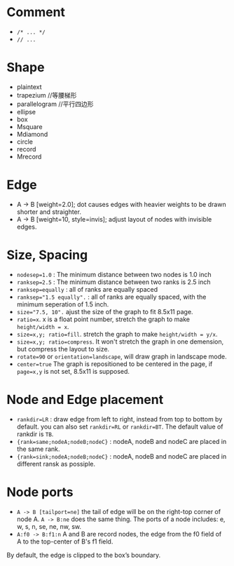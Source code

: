 

* Comment
- ~/* ... */~
- ~// ...~

* Shape
- plaintext
- trapezium //等腰梯形
- parallelogram //平行四边形
- ellipse
- box
- Msquare
- Mdiamond
- circle
- record
- Mrecord
* Edge
- A -> B [weight=2.0]; dot causes edges with heavier weights to be drawn
  shorter and straighter.
- A -> B [weight=10, style=invis]; adjust layout of nodes with invisible edges.

* Size, Spacing
- ~nodesep=1.0~ : The minimum distance between two nodes is 1.0 inch
- ~ranksep=2.5~ : The minimum distance between two ranks is 2.5 inch
- ~ranksep=equally~ : all of ranks are equally spaced
- ~ranksep="1.5 equally".~ : all of ranks are equally spaced, with the minimum seperation of 1.5 inch.
- ~size="7.5, 10".~ ajust the size of the graph to fit 8.5x11 page.
- ~ratio=x~. x is a float point number, stretch the graph to make ~height/width = x~.
- ~size=x,y; ratio=fill~. stretch the graph to make ~height/width = y/x~.
- ~size=x,y; ratio=compress~. It won't stretch the graph in one demension, but compress the layout to size.
- ~rotate=90~ or ~orientation=landscape~, will draw graph in landscape mode.
- ~center=true~ The graph is repositioned to be centered in the page, if ~page=x,y~ is not set, 8.5x11 is supposed.

* Node and Edge placement
- ~rankdir=LR~ : draw edge from left to right, instead from top to bottom by default.
  you can also set ~rankdir=RL~ or ~rankdir=BT~. The default value of rankdir is ~TB~.
- ~{rank=same;nodeA;nodeB;nodeC}~ : nodeA, nodeB and nodeC are placed in the same rank.
- ~{rank=sink;nodeA;nodeB;nodeC}~ : nodeA, nodeB and nodeC are placed in different ransk as possiple.

* Node ports
- ~A -> B [tailport=ne]~ the tail of edge will be on the right-top corner
  of node A. ~A -> B:ne~ does the same thing. The ports of a node includes:
  e, w, s, n, se, ne, nw, sw.
- ~A:f0 -> B:f1:n~ A and B are record nodes, the edge from the f0 field of
  A to the top-center of B's f1 field.

By default, the edge is clipped to the box’s boundary.
